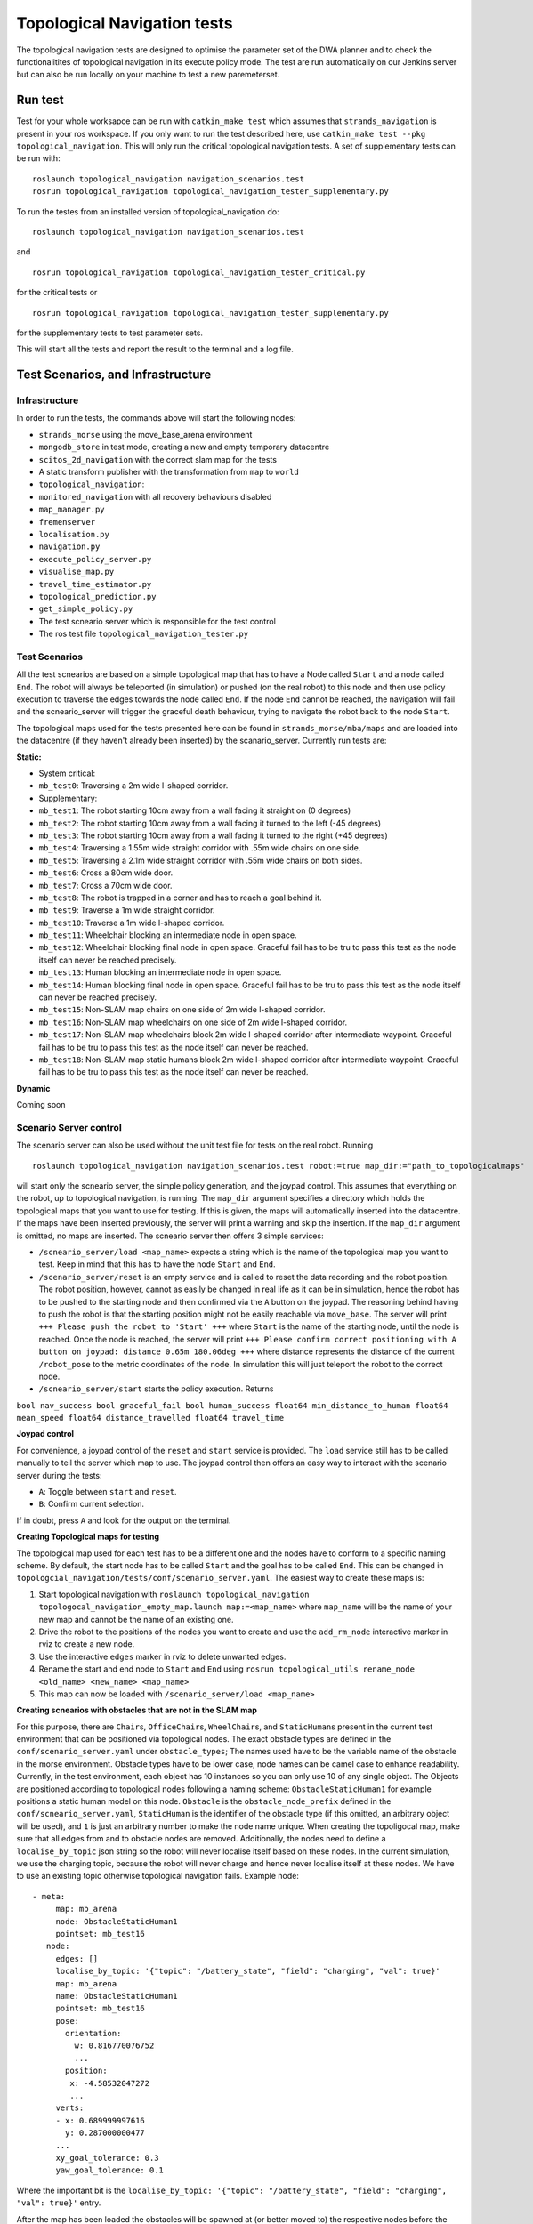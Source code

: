 Topological Navigation tests
============================

The topological navigation tests are designed to optimise the parameter
set of the DWA planner and to check the functionalitites of topological
navigation in its execute policy mode. The test are run automatically on
our Jenkins server but can also be run locally on your machine to test a
new paremeterset.

Run test
--------

Test for your whole worksapce can be run with ``catkin_make test`` which
assumes that ``strands_navigation`` is present in your ros workspace. If
you only want to run the test described here, use
``catkin_make test --pkg topological_navigation``. This will only run
the critical topological navigation tests. A set of supplementary tests
can be run with:

::

    roslaunch topological_navigation navigation_scenarios.test
    rosrun topological_navigation topological_navigation_tester_supplementary.py

To run the testes from an installed version of topological\_navigation
do:

::

    roslaunch topological_navigation navigation_scenarios.test

and

::

    rosrun topological_navigation topological_navigation_tester_critical.py

for the critical tests or

::

    rosrun topological_navigation topological_navigation_tester_supplementary.py

for the supplementary tests to test parameter sets.

This will start all the tests and report the result to the terminal and
a log file.

Test Scenarios, and Infrastructure
----------------------------------

Infrastructure
~~~~~~~~~~~~~~

In order to run the tests, the commands above will start the following
nodes:

-  ``strands_morse`` using the move\_base\_arena environment
-  ``mongodb_store`` in test mode, creating a new and empty temporary
   datacentre
-  ``scitos_2d_navigation`` with the correct slam map for the tests
-  A static transform publisher with the transformation from ``map`` to
   ``world``
-  ``topological_navigation``:
-  ``monitored_navigation`` with all recovery behaviours disabled
-  ``map_manager.py``
-  ``fremenserver``
-  ``localisation.py``
-  ``navigation.py``
-  ``execute_policy_server.py``
-  ``visualise_map.py``
-  ``travel_time_estimator.py``
-  ``topological_prediction.py``
-  ``get_simple_policy.py``
-  The test scneario server which is responsible for the test control
-  The ros test file ``topological_navigation_tester.py``

Test Scenarios
~~~~~~~~~~~~~~

All the test scnearios are based on a simple topological map that has to
have a Node called ``Start`` and a node called ``End``. The robot will
always be teleported (in simulation) or pushed (on the real robot) to
this node and then use policy execution to traverse the edges towards
the node called ``End``. If the node ``End`` cannot be reached, the
navigation will fail and the scneario\_server will trigger the graceful
death behaviour, trying to navigate the robot back to the node
``Start``.

The topological maps used for the tests presented here can be found in
``strands_morse/mba/maps`` and are loaded into the datacentre (if they
haven't already been inserted) by the scanario\_server. Currently run
tests are:

**Static:**

-  System critical:
-  ``mb_test0``: Traversing a 2m wide l-shaped corridor.
-  Supplementary:
-  ``mb_test1``: The robot starting 10cm away from a wall facing it
   straight on (0 degrees)
-  ``mb_test2``: The robot starting 10cm away from a wall facing it
   turned to the left (-45 degrees)
-  ``mb_test3``: The robot starting 10cm away from a wall facing it
   turned to the right (+45 degrees)
-  ``mb_test4``: Traversing a 1.55m wide straight corridor with .55m
   wide chairs on one side.
-  ``mb_test5``: Traversing a 2.1m wide straight corridor with .55m wide
   chairs on both sides.
-  ``mb_test6``: Cross a 80cm wide door.
-  ``mb_test7``: Cross a 70cm wide door.
-  ``mb_test8``: The robot is trapped in a corner and has to reach a
   goal behind it.
-  ``mb_test9``: Traverse a 1m wide straight corridor.
-  ``mb_test10``: Traverse a 1m wide l-shaped corridor.
-  ``mb_test11``: Wheelchair blocking an intermediate node in open
   space.
-  ``mb_test12``: Wheelchair blocking final node in open space. Graceful
   fail has to be tru to pass this test as the node itself can never be
   reached precisely.
-  ``mb_test13``: Human blocking an intermediate node in open space.
-  ``mb_test14``: Human blocking final node in open space. Graceful fail
   has to be tru to pass this test as the node itself can never be
   reached precisely.
-  ``mb_test15``: Non-SLAM map chairs on one side of 2m wide l-shaped
   corridor.
-  ``mb_test16``: Non-SLAM map wheelchairs on one side of 2m wide
   l-shaped corridor.
-  ``mb_test17``: Non-SLAM map wheelchairs block 2m wide l-shaped
   corridor after intermediate waypoint. Graceful fail has to be tru to
   pass this test as the node itself can never be reached.
-  ``mb_test18``: Non-SLAM map static humans block 2m wide l-shaped
   corridor after intermediate waypoint. Graceful fail has to be tru to
   pass this test as the node itself can never be reached.

**Dynamic**

Coming soon

Scenario Server control
~~~~~~~~~~~~~~~~~~~~~~~

The scenario server can also be used without the unit test file for
tests on the real robot. Running

::

    roslaunch topological_navigation navigation_scenarios.test robot:=true map_dir:="path_to_topologicalmaps"

will start only the scneario server, the simple policy generation, and
the joypad control. This assumes that everything on the robot, up to
topological navigation, is running. The ``map_dir`` argument specifies a
directory which holds the topological maps that you want to use for
testing. If this is given, the maps will automatically inserted into the
datacentre. If the maps have been inserted previously, the server will
print a warning and skip the insertion. If the ``map_dir`` argument is
omitted, no maps are inserted. The scneario server then offers 3 simple
services:

-  ``/scneario_server/load <map_name>`` expects a string which is the
   name of the topological map you want to test. Keep in mind that this
   has to have the node ``Start`` and ``End``.
-  ``/scenario_server/reset`` is an empty service and is called to reset
   the data recording and the robot position. The robot position,
   however, cannot as easily be changed in real life as it can be in
   simulation, hence the robot has to be pushed to the starting node and
   then confirmed via the ``A`` button on the joypad. The reasoning
   behind having to push the robot is that the starting position might
   not be easily reachable via ``move_base``. The server will print
   ``+++ Please push the robot to 'Start' +++`` where ``Start`` is the
   name of the starting node, until the node is reached. Once the node
   is reached, the server will print
   ``+++ Please confirm correct positioning with A button on joypad: distance 0.65m 180.06deg +++``
   where distance represents the distance of the current ``/robot_pose``
   to the metric coordinates of the node. In simulation this will just
   teleport the robot to the correct node.
-  ``/scneario_server/start`` starts the policy execution. Returns

``bool nav_success bool graceful_fail bool human_success float64 min_distance_to_human float64 mean_speed float64 distance_travelled float64 travel_time``

**Joypad control**

For convenience, a joypad control of the ``reset`` and ``start`` service
is provided. The ``load`` service still has to be called manually to
tell the server which map to use. The joypad control then offers an easy
way to interact with the scenario server during the tests:

-  ``A``: Toggle between ``start`` and ``reset``.
-  ``B``: Confirm current selection.

If in doubt, press ``A`` and look for the output on the terminal.

**Creating Topological maps for testing**

The topological map used for each test has to be a different one and the
nodes have to conform to a specific naming scheme. By default, the start
node has to be called ``Start`` and the goal has to be called ``End``.
This can be changed in
``topologcial_navigation/tests/conf/scenario_server.yaml``. The easiest
way to create these maps is:

1. Start topological navigation with
   ``roslaunch topological_navigation topologocal_navigation_empty_map.launch map:=<map_name>``
   where ``map_name`` will be the name of your new map and cannot be the
   name of an existing one.
2. Drive the robot to the positions of the nodes you want to create and
   use the ``add_rm_node`` interactive marker in rviz to create a new
   node.
3. Use the interactive ``edges`` marker in rviz to delete unwanted
   edges.
4. Rename the start and end node to ``Start`` and ``End`` using
   ``rosrun topological_utils rename_node <old_name> <new_name> <map_name>``
5. This map can now be loaded with ``/scenario_server/load <map_name>``

**Creating scnearios with obstacles that are not in the SLAM map**

For this purpose, there are ``Chair``\ s, ``OfficeChair``\ s,
``WheelChair``\ s, and ``StaticHuman``\ s present in the current test
environment that can be positioned via topological nodes. The exact
obstacle types are defined in the ``conf/scenario_server.yaml`` under
``obstacle_types``; The names used have to be the variable name of the
obstacle in the morse environment. Obstacle types have to be lower case,
node names can be camel case to enhance readability. Currently, in the
test environment, each object has 10 instances so you can only use 10 of
any single object. The Objects are positioned according to topological
nodes following a naming scheme: ``ObstacleStaticHuman1`` for example
positions a static human model on this node. ``Obstacle`` is the
``obstacle_node_prefix`` defined in the ``conf/scneario_server.yaml``,
``StaticHuman`` is the identifier of the obstacle type (if this omitted,
an arbitrary object will be used), and ``1`` is just an arbitrary number
to make the node name unique. When creating the topoligocal map, make
sure that all edges from and to obstacle nodes are removed.
Additionally, the nodes need to define a ``localise_by_topic`` json
string so the robot will never localise itself based on these nodes. In
the current simulation, we use the charging topic, because the robot
will never charge and hence never localise itself at these nodes. We
have to use an existing topic otherwise topological navigation fails.
Example node:

::

    - meta:
         map: mb_arena
         node: ObstacleStaticHuman1
         pointset: mb_test16
       node:
         edges: []
         localise_by_topic: '{"topic": "/battery_state", "field": "charging", "val": true}'
         map: mb_arena
         name: ObstacleStaticHuman1
         pointset: mb_test16
         pose:
           orientation:
             w: 0.816770076752
             ...
           position:
            x: -4.58532047272
            ...
         verts:
         - x: 0.689999997616
           y: 0.287000000477
         ...
         xy_goal_tolerance: 0.3
         yaw_goal_tolerance: 0.1

Where the important bit is the
``localise_by_topic: '{"topic": "/battery_state", "field": "charging", "val": true}'``
entry.

After the map has been loaded the obstacles will be spawned at (or
better moved to) the respective nodes before the robot starts
navigating. Before each test the arena is cleared to make sure that no
obstacles linger.


Original page: https://github.com/strands-project/strands_navigation/blob/indigo-devel/topological_navigation/tests/README.md